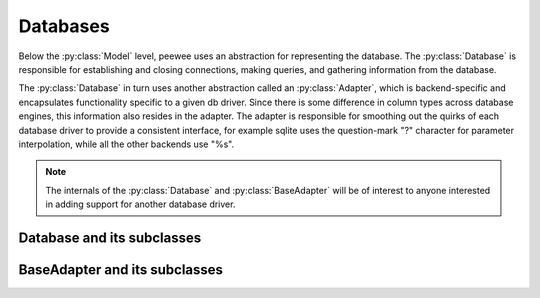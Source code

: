 .. _databases:

Databases
=========

Below the :py:class:`Model` level, peewee uses an abstraction for representing the database.  The
:py:class:`Database` is responsible for establishing and closing connections, making queries,
and gathering information from the database.

The :py:class:`Database` in turn uses another abstraction called an :py:class:`Adapter`, which
is backend-specific and encapsulates functionality specific to a given db driver.  Since there
is some difference in column types across database engines, this information also resides
in the adapter.  The adapter is responsible for smoothing out the quirks of each database
driver to provide a consistent interface, for example sqlite uses the question-mark "?" character
for parameter interpolation, while all the other backends use "%s".

.. note::
    The internals of the :py:class:`Database` and :py:class:`BaseAdapter` will be
    of interest to anyone interested in adding support for another database driver.

Database and its subclasses
---------------------------

.. py:class:: Database

    A high-level api for working with the supported database engines.  ``Database``
    provides a wrapper around some of the functions performed by the ``Adapter``,
    in addition providing support for:
    
    - execution of SQL queries
    - creating and dropping tables and indexes
    
    .. py:method:: __init__(adapter, database[, threadlocals=False[, autocommit=True[, **connect_kwargs]]])
    
        :param adapter: an instance of a :py:class:`BaseAdapter` subclass
        :param database: the name of the database (or filename if using sqlite)
        :param threadlocals: whether to store connections in a threadlocal
        :param autocommit: automatically commit every query executed by calling :py:meth:`~Database.execute`
        :param connect_kwargs: any arbitrary parameters to pass to the database driver when connecting
    
    .. py:method:: connect()
    
        Establishes a connection to the database
        
        .. note::
            If you initialized with ``threadlocals=True``, then this will store
            the connection inside a threadlocal, ensuring that connections are not
            shared across threads.
    
    .. py:method:: close()
    
        Closes the connection to the database (if one is open)
        
        .. note::
            If you initialized with ``threadlocals=True``, only a connection local
            to the calling thread will be closed.
    
    .. py:method:: get_conn()
    
        :rtype: a connection to the database, creates one if does not exist
    
    .. py:method:: get_cursor()
    
        :rtype: a cursor for executing queries
    
    .. py:method:: set_autocommit(autocommit)
    
        :param autocommit: a boolean value indicating whether to turn on/off autocommit
            **for the current connection**
    
    .. py:method:: get_autocommit()
    
        :rtype: a boolean value indicating whether autocommit is on **for the current connection**
    
    .. py:method:: execute(sql[, params=None])
    
        :param sql: a string sql query
        :param params: a list or tuple of parameters to interpolate
        
        .. note::
            You can configure whether queries will automatically commit by using
            the :py:meth:`~Database.set_autocommit` and :py:meth:`Database.get_autocommit`
            methods.
    
    .. py:method:: commit()
        
        Call ``commit()`` on the active connection, committing the current transaction
    
    .. py:method:: rollback()
    
        Call ``rollback()`` on the active connection, rolling back the current transaction
    
    .. py:method:: commit_on_success(func)
    
        Decorator that wraps the given function in a single transaction, which,
        upon success will be committed.  If an error is raised inside the function,
        the transaction will be rolled back and the error will be re-raised.
    
        :param func: function to decorate
        
        .. code-block:: python
        
            @database.commit_on_success
            def transfer_money(from_acct, to_acct, amt):
                from_acct.charge(amt)
                to_acct.pay(amt)
                return amt

    .. py:method:: transaction()

        Return a context manager that executes statements in a transaction.  If an
        error is raised inside the context manager, the transaction will be rolled
        back, otherwise statements are committed when exiting.

        .. code-block:: python

            # delete a blog instance and all its associated entries, but
            # do so within a transaction
            with database.transaction():
                blog.delete_instance(recursive=True)
    
    .. py:method:: last_insert_id(cursor, model)
    
        :param cursor: the database cursor used to perform the insert query
        :param model: the model class that was just created
        :rtype: the primary key of the most recently inserted instance
    
    .. py:method:: rows_affected(cursor)
    
        :rtype: number of rows affected by the last query
    
    .. py:method:: create_table(model_class[, safe=False])
    
        :param model_class: :py:class:`Model` class to create table for
        :param safe: if ``True``, query will add a ``IF NOT EXISTS`` clause
    
    .. py:method:: create_index(model_class, field_name[, unique=False])
    
        :param model_class: :py:class:`Model` table on which to create index
        :param field_name: name of field to create index on
        :param unique: whether the index should enforce uniqueness

    .. py:method:: create_foreign_key(model_class, field)
    
        :param model_class: :py:class:`Model` table on which to create foreign key index / constraint
        :param field: :py:class:`Field` object 
    
    .. py:method:: drop_table(model_class[, fail_silently=False])
    
        :param model_class: :py:class:`Model` table to drop
        :param fail_silently: if ``True``, query will add a ``IF EXISTS`` clause
        
        .. note::
            Cascading drop tables are not supported at this time, so if a constraint
            exists that prevents a table being dropped, you will need to handle
            that in application logic.
    
    .. py:method:: create_sequence(sequence_name)
    
        :param sequence_name: name of sequence to create
        
        .. note:: only works with database engines that support sequences
    
    .. py:method:: drop_sequence(sequence_name)
    
        :param sequence_name: name of sequence to drop
        
        .. note:: only works with database engines that support sequences
    
    .. py:method:: get_indexes_for_table(table)
    
        :param table: the name of table to introspect
        :rtype: a list of ``(index_name, is_unique)`` tuples
    
        .. warning::
            Not implemented -- implementations exist in subclasses
    
    .. py:method:: get_tables()
    
        :rtype: a list of table names in the database
        
        .. warning::
            Not implemented -- implementations exist in subclasses
    
    .. py:method:: sequence_exists(sequence_name)
    
        :rtype boolean:


.. py:class:: SqliteDatabase(Database)

    :py:class:`Database` subclass that communicates to the "sqlite3" driver

.. py:class:: MySQLDatabase(Database)

    :py:class:`Database` subclass that communicates to the "MySQLdb" driver

.. py:class:: PostgresqlDatabase(Database)

    :py:class:`Database` subclass that communicates to the "psycopg2" driver


BaseAdapter and its subclasses
------------------------------

.. py:class:: BaseAdapter

    The various subclasses of `BaseAdapter` provide a bridge between the high-
    level :py:class:`Database` abstraction and the underlying python libraries like
    psycopg2.  It also provides a way to unify the pythonic field types with
    the underlying column types used by the database engine.
    
    The `BaseAdapter` provides two types of mappings:    
    - mapping between filter operations and their database equivalents
    - mapping between basic field types and their database column types
    
    The `BaseAdapter` also is the mechanism used by the :py:class:`Database` class to:
    - handle connections with the database
    - extract information from the database cursor
    
    .. py:attribute:: operations = {'eq': '= %s'}
    
        A mapping of query operation to SQL
    
    .. py:attribute:: interpolation = '%s'
    
        The string used by the driver to interpolate query parameters
    
    .. py:attribute:: sequence_support = False
    
        Whether the given backend supports sequences
    
    .. py:attribute:: reserved_tables = []
    
        Table names that are reserved by the backend -- if encountered in the
        application a warning will be issued.
    
    .. py:method:: get_field_types()
    
        :rtype: a dictionary mapping "user-friendly field type" to specific column type,
            e.g. ``{'string': 'VARCHAR', 'float': 'REAL', ... }``
    
    .. py:method:: get_field_type_overrides()
    
        :rtype: a dictionary similar to that returned by ``get_field_types()``.
        
        Provides a mechanism to override any number of field types without having
        to override all of them.
    
    .. py:method:: connect(database, **kwargs)
    
        :param database: string representing database name (or filename if using sqlite)
        :param kwargs: any keyword arguments to pass along to the database driver when connecting
        :rtype: a database connection
    
    .. py:method:: close(conn)
    
        :param conn: a database connection
        
        Close the given database connection
    
    .. py:method:: lookup_cast(lookup, value)
    
        :param lookup: a string representing the lookup type
        :param value: a python value that will be passed in to the lookup
        :rtype: a converted value appropriate for the given lookup
        
        Used as a hook when a specific lookup requires altering the given value,
        like for example when performing a LIKE query you may need to insert wildcards.
    
    .. py:method:: last_insert_id(cursor, model)
    
        :rtype: most recently inserted primary key
    
    .. py:method:: rows_affected(cursor)
    
        :rtype: number of rows affected by most recent query


.. py:class:: SqliteAdapter(BaseAdapter)

    Subclass of :py:class:`BaseAdapter` that works with the "sqlite3" driver

.. py:class:: MySQLAdapter(BaseAdapter)

    Subclass of :py:class:`BaseAdapter` that works with the "MySQLdb" driver

.. py:class:: PostgresqlAdapter(BaseAdapter)

    Subclass of :py:class:`BaseAdapter` that works with the "psycopg2" driver
